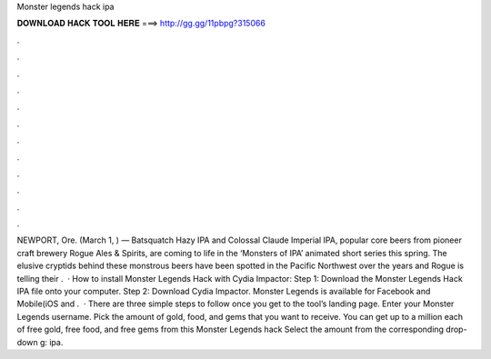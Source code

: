 Monster legends hack ipa

𝐃𝐎𝐖𝐍𝐋𝐎𝐀𝐃 𝐇𝐀𝐂𝐊 𝐓𝐎𝐎𝐋 𝐇𝐄𝐑𝐄 ===> http://gg.gg/11pbpg?315066

.

.

.

.

.

.

.

.

.

.

.

.

NEWPORT, Ore. (March 1, ) — Batsquatch Hazy IPA and Colossal Claude Imperial IPA, popular core beers from pioneer craft brewery Rogue Ales & Spirits, are coming to life in the ‘Monsters of IPA’ animated short series this spring. The elusive cryptids behind these monstrous beers have been spotted in the Pacific Northwest over the years and Rogue is telling their .  · How to install Monster Legends Hack with Cydia Impactor: Step 1: Download the Monster Legends Hack IPA file onto your computer. Step 2: Download Cydia Impactor. Monster Legends is available for Facebook and Mobile(iOS and .  · There are three simple steps to follow once you get to the tool’s landing page. Enter your Monster Legends username. Pick the amount of gold, food, and gems that you want to receive. You can get up to a million each of free gold, free food, and free gems from this Monster Legends hack Select the amount from the corresponding drop-down g: ipa.